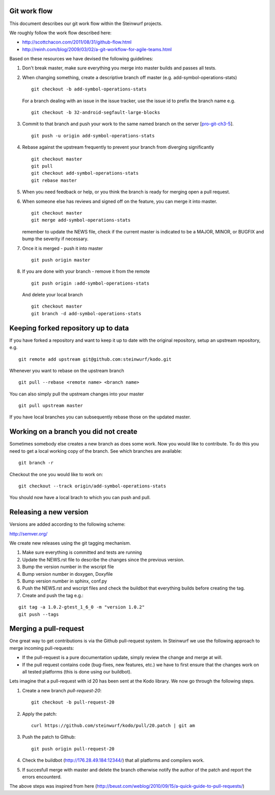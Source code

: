 Git work flow
-------------
This document describes our git work flow within the Steinwurf projects.

We roughly follow the work flow described here:

* http://scottchacon.com/2011/08/31/github-flow.html
* http://reinh.com/blog/2009/03/02/a-git-workflow-for-agile-teams.html

Based on these resources we have devised the following guidelines:

1. Don't break master, make sure everything you
   merge into master builds and passes all tests.

2. When changing something, create a descriptive branch off master
   (e.g. add-symbol-operations-stats)
   ::
     git checkout -b add-symbol-operations-stats

   For a branch dealing with an issue in the issue tracker, use
   the issue id to prefix the branch name e.g.
   ::
     git checkout -b 32-android-segfault-large-blocks


3. Commit to that branch and push your work to the same named
   branch on the server [pro-git-ch3-5_].
   ::
    git push -u origin add-symbol-operations-stats

4. Rebase against the upstream frequently to prevent your branch from
   diverging significantly
   ::
     git checkout master
     git pull
     git checkout add-symbol-operations-stats
     git rebase master

5. When you need feedback or help, or you think the branch is ready
   for merging open a pull request.

6. When someone else has reviews and signed off on the feature, you
   can merge it into master.
   ::
     git checkout master
     git merge add-symbol-operations-stats

   remember to update the NEWS file, check if the current master is indicated to be
   a MAJOR, MINOR, or BUGFIX and bump the severity if necessary.

7. Once it is merged - push it into master
   ::
     git push origin master

8. If you are done with your branch - remove it from the remote
   ::
     git push origin :add-symbol-operations-stats

   And delete your local branch
   ::
     git checkout master
     git branch -d add-symbol-operations-stats


.. _pro-git-ch3-5: http://progit.org/book/ch3-5.html


Keeping forked repository up to data
------------------------------------

If you have forked a repository and want to keep it up to date with the original repository, setup an upstream repository, e.g.  
::
  git remote add upstream git@github.com:steinwurf/kodo.git

Whenever you want to rebase on the upstream branch
::
  git pull --rebase <remote name> <branch name>


You can also simply pull the upstream changes into your master
::
  git pull upstream master

If you have local branches you can subsequently rebase those on the updated master.


Working on a branch you did not create
--------------------------------------

Sometimes somebody else creates a new branch as does some work. Now you 
would like to contribute. To do this you need to get a local working copy
of the branch. See which branches are available:
::
  git branch -r

Checkout the one you would like to work on:
::
  git checkout --track origin/add-symbol-operations-stats

You should now have a local brach to which you can push and pull.


Releasing a new version
-----------------------
Versions are added according to the following scheme:

http://semver.org/

We create new releases using the git tagging mechanism.

1. Make sure everything is committed and tests are running
2. Update the NEWS.rst file to describe the changes since
   the previous version.
3. Bump the version number in the wscript file
4. Bump version number in doxygen, Doxyfile
5. Bump version number in sphinx, conf.py
6. Push the NEWS.rst and wscript files and check the buildbot
   that everything builds before creating the tag.
7. Create and push the tag e.g.:

::

  git tag -a 1.0.2-gtest_1_6_0 -m "version 1.0.2"
  git push --tags

Merging a pull-request
----------------------
One great way to get contributions is via the Github pull-request system. 
In Steinwurf we use the following approach to merge incoming pull-requests:

* If the pull-request is a pure documentation update, simply review the change
  and merge at will.
* If the pull request contains code (bug-fixes, new features, etc.) we have to 
  first ensure that the changes work on all tested platforms (this is done using
  our buildbot).

Lets imagine that a pull-request with id 20 has been sent at the Kodo library. We 
now go through the following steps.

1. Create a new branch `pull-request-20`:
   ::
     git checkout -b pull-request-20

2. Apply the patch:
   ::
     curl https://github.com/steinwurf/kodo/pull/20.patch | git am

3. Push the patch to Github:
   ::
     git push origin pull-request-20

4. Check the buildbot (http://176.28.49.184:12344/) that all platforms and compilers work.

5. If succesfull merge with master and delete the branch otherwise notify the author of the 
   patch and report the errors encounterd. 

The above steps was inspired from here (http://beust.com/weblog/2010/09/15/a-quick-guide-to-pull-requests/)




